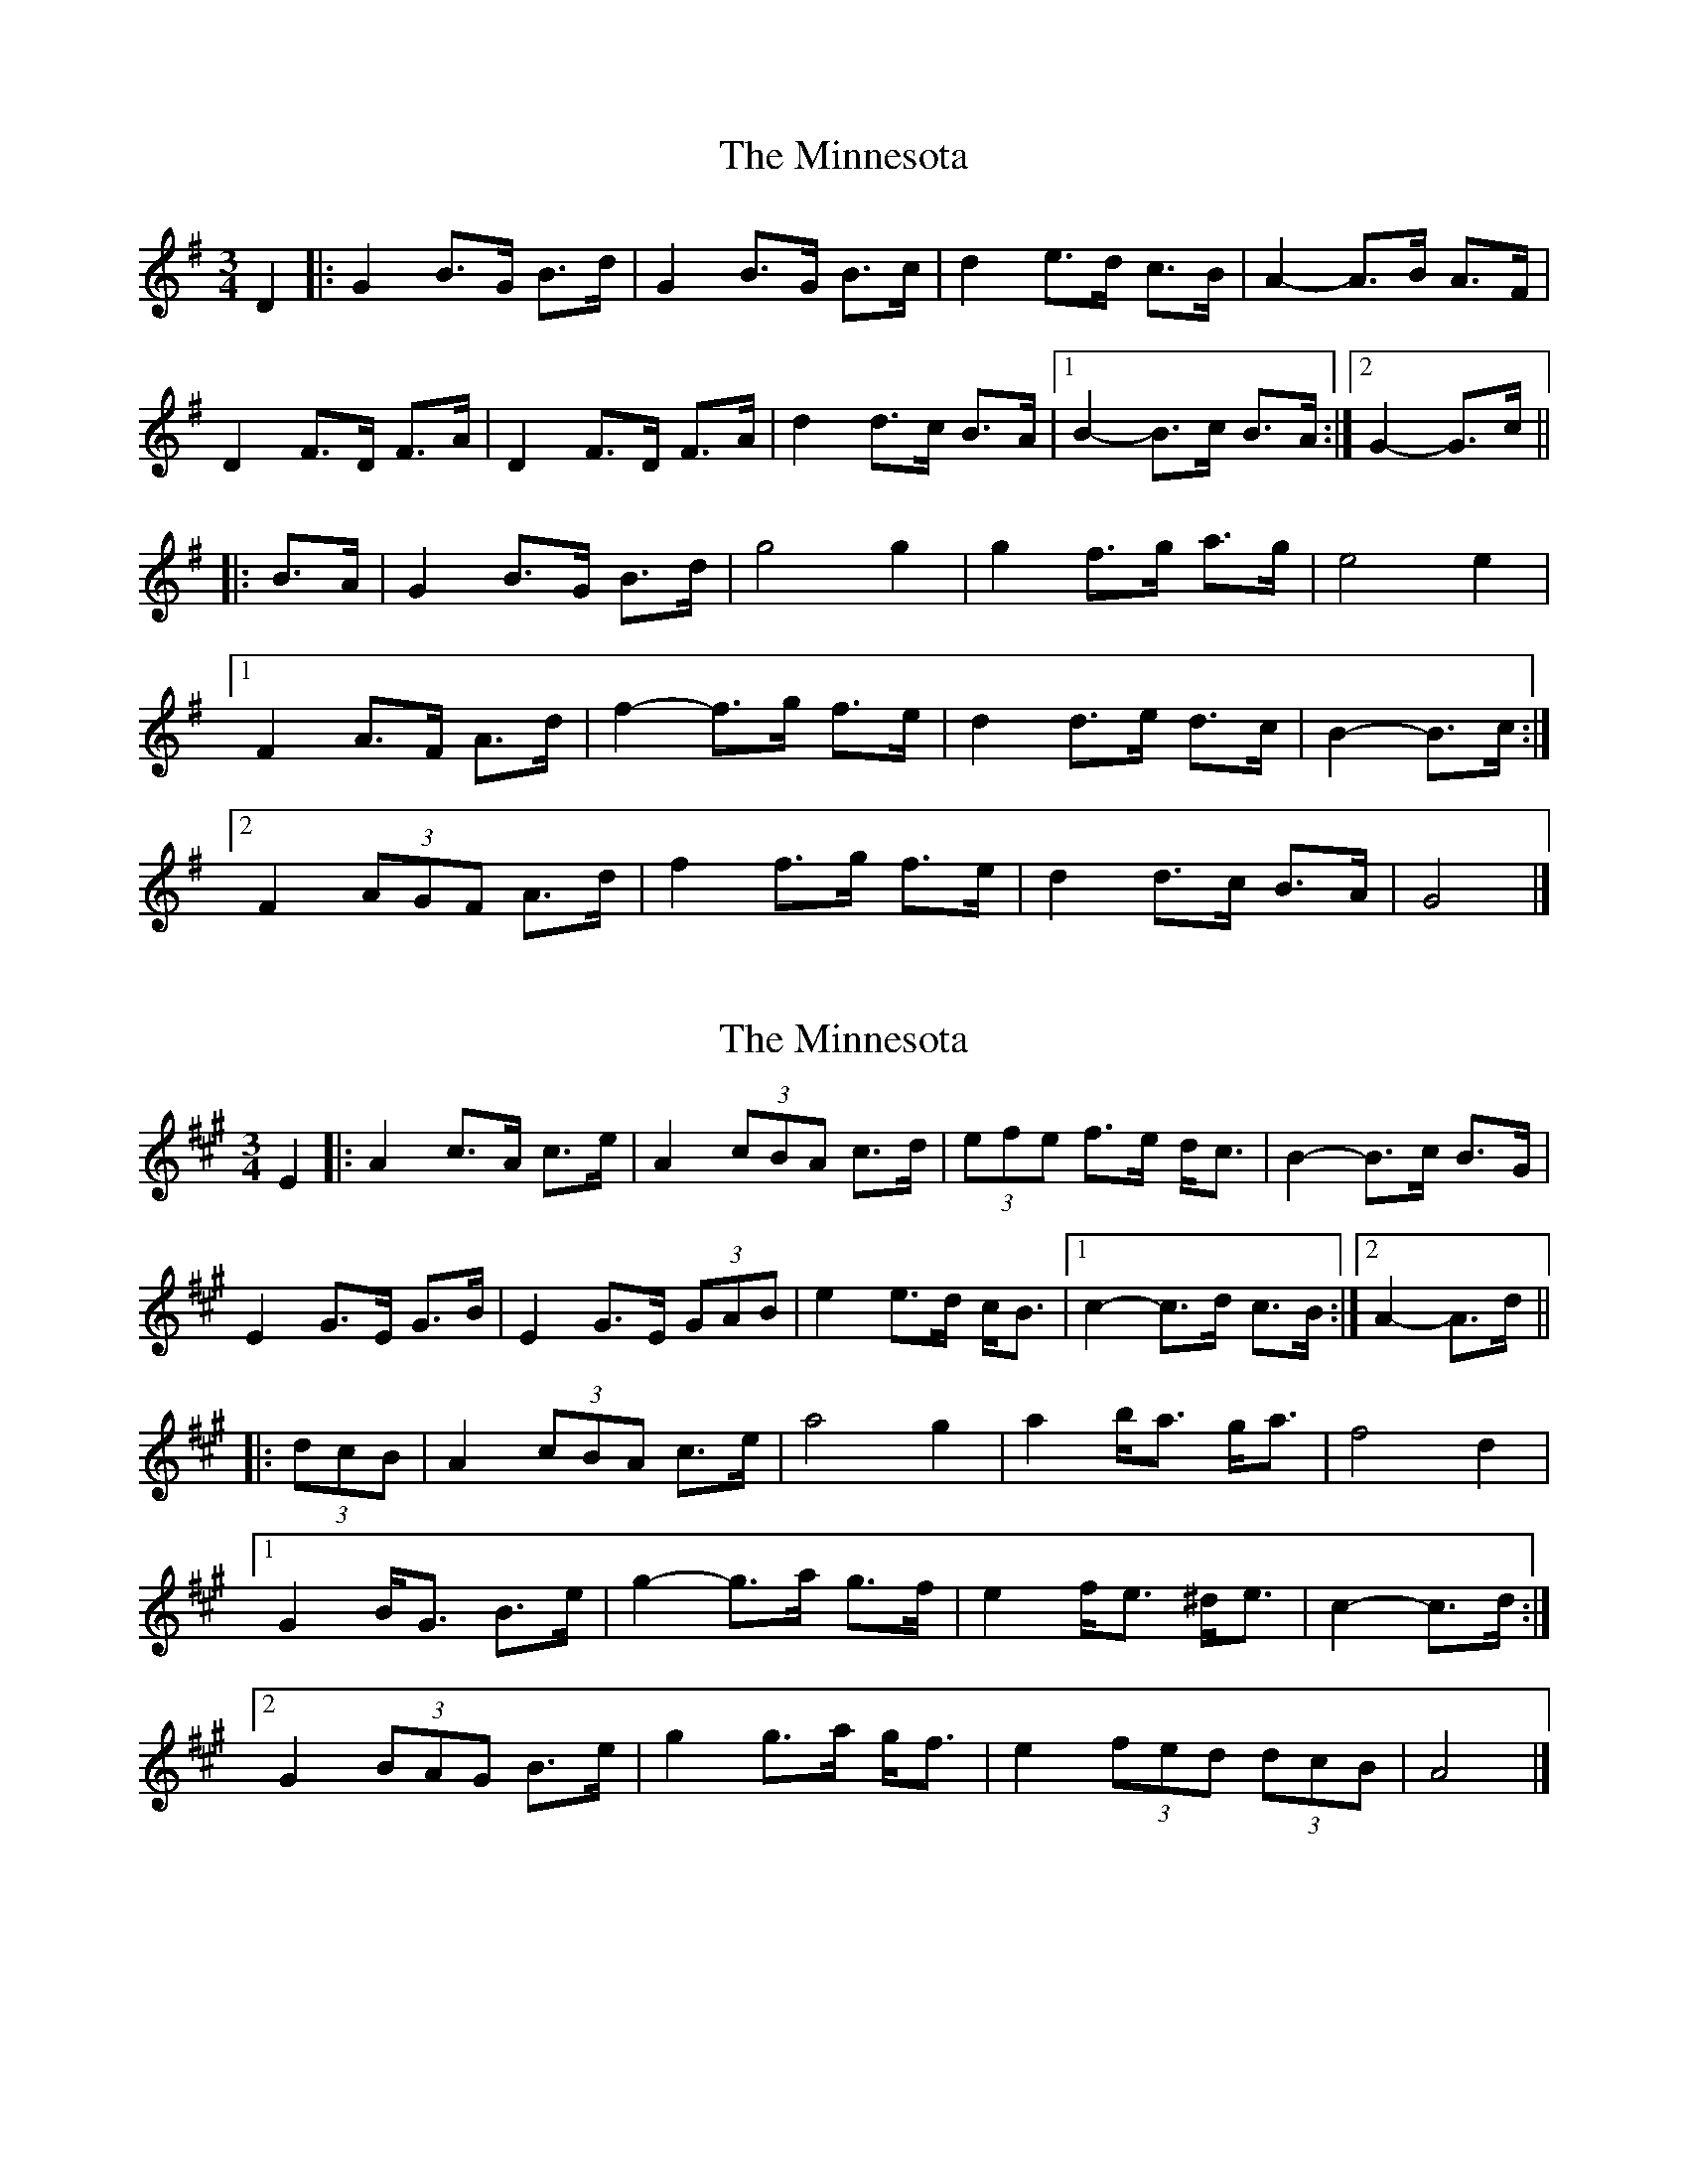 X: 1
T: Minnesota, The
Z: ceolachan
S: https://thesession.org/tunes/3625#setting3625
R: mazurka
M: 3/4
L: 1/8
K: Gmaj
D2 |:G2 B>G B>d | G2 B>G B>c | d2 e>d c>B | A2- A>B A>F |
D2 F>D F>A | D2 F>D F>A | d2 d>c B>A |[1 B2- B>c B>A :|[2 G2- G>c ||
|: B>A |G2 B>G B>d | g4 g2 | g2 f>g a>g | e4 e2 |
[1 F2 A>F A>d | f2- f>g f>e | d2 d>e d>c | B2- B>c :|
[2 F2 (3AGF A>d | f2 f>g f>e | d2 d>c B>A | G4 |]
X: 2
T: Minnesota, The
Z: ceolachan
S: https://thesession.org/tunes/3625#setting16619
R: mazurka
M: 3/4
L: 1/8
K: Amaj
E2 |:A2 c>A c>e | A2 (3cBA c>d | (3efe f>e d<c | B2- B>c B>G |
E2 G>E G>B | E2 G>E (3GAB | e2 e>d c<B |[1 c2- c>d c>B :|[2 A2- A>d ||
|: (3dcB |A2 (3cBA c>e | a4 g2 | a2 b<a g<a | f4 d2 |
[1 G2 B<G B>e | g2- g>a g>f | e2 f<e ^d<e | c2- c>d :|
[2 G2 (3BAG B>e | g2 g>a g<f | e2 (3fed (3dcB | A4 |]
